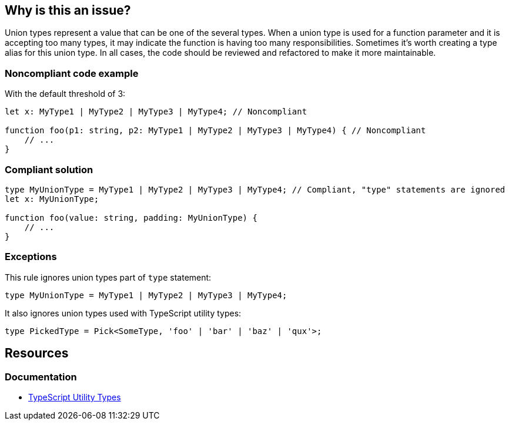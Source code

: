 == Why is this an issue?

Union types represent a value that can be one of the several types. When a union type is used for a function parameter and it is accepting too many types, it may indicate the function is having too many responsibilities. Sometimes it's worth creating a type alias for this union type. In all cases, the code should be reviewed and refactored to make it more maintainable.


=== Noncompliant code example

With the default threshold of 3:

[source,javascript]
----
let x: MyType1 | MyType2 | MyType3 | MyType4; // Noncompliant

function foo(p1: string, p2: MyType1 | MyType2 | MyType3 | MyType4) { // Noncompliant
    // ...
}
----


=== Compliant solution

[source,javascript]
----
type MyUnionType = MyType1 | MyType2 | MyType3 | MyType4; // Compliant, "type" statements are ignored
let x: MyUnionType;

function foo(value: string, padding: MyUnionType) {
    // ...
}
----


=== Exceptions

This rule ignores union types part of ``++type++`` statement:

[source,javascript]
----
type MyUnionType = MyType1 | MyType2 | MyType3 | MyType4;
----

It also ignores union types used with TypeScript utility types:

[source,javascript]
----
type PickedType = Pick<SomeType, 'foo' | 'bar' | 'baz' | 'qux'>;
----

ifdef::env-github,rspecator-view[]

'''
== Implementation Specification
(visible only on this page)

=== Message

Refactor this union type to have less than X elements.


=== Parameters

.max
****

----
3
----

Maximum elements authorized in a union type definition.
****


=== Highlighting

All the elements of the union type


endif::env-github,rspecator-view[]

== Resources
=== Documentation

* https://www.typescriptlang.org/docs/handbook/utility-types.html[TypeScript Utility Types]
